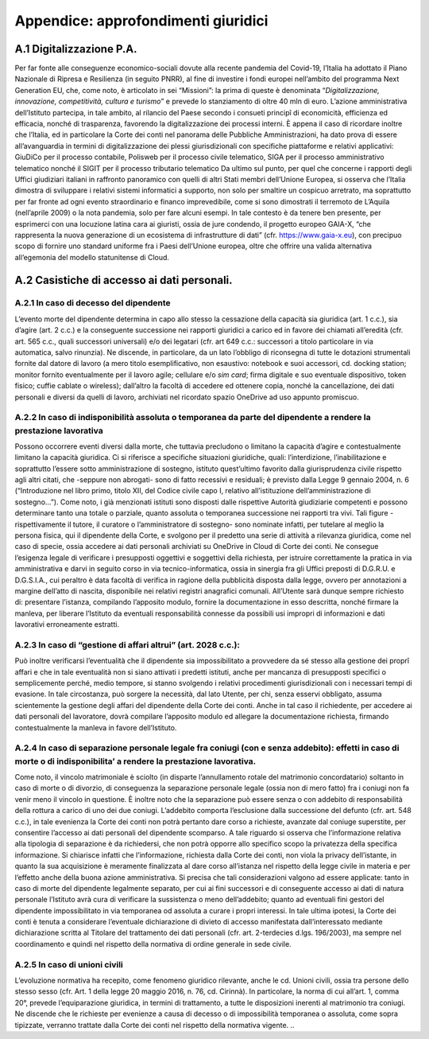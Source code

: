 *******************************
**Appendice: approfondimenti giuridici**
*******************************

**A.1	Digitalizzazione P.A.**
--------------------------------------------------------------------------------

Per far fonte alle conseguenze economico-sociali dovute alla recente pandemia del Covid-19, l’Italia ha adottato il Piano Nazionale di Ripresa e Resilienza (in seguito PNRR), al fine di investire i fondi europei nell’ambito del programma Next Generation EU, che, come noto, è articolato in sei “Missioni”: la prima di queste è denominata “*Digitalizzazione, innovazione, competitività, cultura e turismo*” e prevede lo stanziamento di oltre 40 mln di euro. 
L’azione amministrativa dell’Istituto partecipa, in tale ambito, al rilancio del Paese secondo i consueti principî di economicità, efficienza ed efficacia, nonché di trasparenza, favorendo la digitalizzazione dei processi interni. 
È appena il caso di ricordare inoltre che l’Italia, ed in particolare la Corte dei conti nel panorama delle Pubbliche Amministrazioni, ha dato prova di essere all’avanguardia in termini di digitalizzazione dei plessi giurisdizionali con specifiche piattaforme e relativi applicativi: GiuDiCo per il processo contabile, Polisweb per il processo civile telematico, SIGA per il processo amministrativo telematico nonché il SIGIT per il processo tributario telematico 
Da ultimo sul punto, per quel che concerne i rapporti degli Uffici giudiziari italiani in raffronto panoramico con quelli di altri Stati membri dell’Unione Europea, si osserva che l’Italia dimostra di sviluppare i relativi sistemi informatici a supporto, non solo per smaltire un cospicuo arretrato, ma soprattutto per far fronte ad ogni evento straordinario e financo imprevedibile, come si sono dimostrati il terremoto de L’Aquila (nell’aprile 2009) o la nota pandemia, solo per fare alcuni esempi. 
In tale contesto è da tenere ben presente, per esprimerci con una locuzione latina cara ai giuristi, ossia de jure condendo, il progetto europeo GAIA-X, “che rappresenta la nuova generazione di un ecosistema di infrastrutture di dati” (cfr. https://www.gaia-x.eu), con precipuo scopo di fornire uno standard uniforme fra i Paesi dell’Unione europea, oltre che offrire una valida alternativa all’egemonia del modello statunitense di Cloud.


**A.2	Casistiche di accesso ai dati personali.**
--------------------------------------------------------------------------------

A.2.1	In caso di decesso del dipendente 
~~~~~~~~~~~~~~~~~~~

L’evento morte del dipendente determina in capo allo stesso la cessazione della capacità sia giuridica (art. 1 c.c.), sia d’agire (art. 2 c.c.) e la conseguente successione nei rapporti giuridici a carico ed in favore dei chiamati all’eredità (cfr. art. 565 c.c., quali successori universali) e/o dei legatari (cfr. art 649 c.c.: successori a titolo particolare in via automatica, salvo rinunzia). Ne discende, in particolare, da un lato l’obbligo di riconsegna di tutte le dotazioni strumentali fornite dal datore di lavoro (a mero titolo esemplificativo, non esaustivo: notebook e suoi accessori, cd. docking station; monitor fornito eventualmente per il lavoro agile; cellulare e/o *sim card*; firma digitale e suo eventuale dispositivo, token fisico; cuffie cablate o wireless); dall’altro la facoltà di accedere ed ottenere copia, nonché la cancellazione, dei dati personali e diversi da quelli di lavoro, archiviati nel ricordato spazio OneDrive ad uso appunto promiscuo.

A.2.2	In caso di indisponibilità assoluta o temporanea da parte del dipendente a rendere la prestazione lavorativa 
~~~~~~~~~~~~~~~~~~~

Possono occorrere eventi diversi dalla morte, che tuttavia precludono o limitano la capacità d’agire e contestualmente limitano la capacità giuridica. Ci si riferisce a specifiche situazioni giuridiche, quali: l’interdizione, l’inabilitazione e soprattutto l’essere sotto amministrazione di sostegno, istituto quest’ultimo favorito dalla giurisprudenza civile rispetto agli altri citati, che -seppure non abrogati- sono di fatto recessivi e residuali; è  previsto dalla Legge 9 gennaio 2004, n. 6 (“Introduzione nel libro primo, titolo XII, del Codice civile capo I, relativo all’istituzione dell’amministrazione di sostegno…”). Come noto, i già menzionati istituti sono disposti dalle rispettive Autorità giudiziarie competenti e possono determinare tanto una totale o parziale, quanto assoluta o temporanea successione nei rapporti tra vivi. Tali figure - rispettivamente il tutore, il curatore o l’amministratore di sostegno- sono nominate infatti, per tutelare al meglio la persona fisica, qui il dipendente della Corte, e svolgono per il predetto una serie di attività a rilevanza giuridica, come nel caso di specie, ossia accedere ai dati personali archiviati su OneDrive in Cloud di Corte dei conti. Ne consegue l’esigenza legale di verificare i presupposti oggettivi e soggettivi della richiesta, per istruire correttamente la pratica in via amministrativa e darvi in seguito corso in via tecnico-informatica, ossia in sinergia fra gli Uffici preposti di D.G.R.U. e D.G.S.I.A., cui peraltro è data facoltà di verifica in ragione della pubblicità disposta dalla legge, ovvero per annotazioni a margine dell’atto di nascita, disponibile nei relativi registri anagrafici comunali. All’Utente sarà dunque sempre richiesto di: presentare l’istanza, compilando l’apposito modulo, fornire la documentazione in esso descritta, nonché firmare la manleva, per liberare l’Istituto da eventuali responsabilità connesse da possibili usi impropri di informazioni e dati lavorativi erroneamente estratti.

A.2.3	In caso di “gestione di affari altrui” (art. 2028 c.c.): 
~~~~~~~~~~~~~~~~~~~

Può inoltre verificarsi l’eventualità che il dipendente sia impossibilitato a provvedere da sé stesso alla gestione dei proprî affari e che in tale eventualità non si siano attivati i predetti istituti, anche per mancanza di presupposti specifici o semplicemente perché, medio tempore, si stanno svolgendo i relativi procedimenti giurisdizionali con i necessari tempi di evasione. In tale circostanza, può sorgere la necessità, dal lato Utente, per chi, senza esservi obbligato, assuma scientemente la gestione degli affari del dipendente della Corte dei conti. Anche in tal caso il richiedente, per accedere ai dati personali del lavoratore, dovrà compilare l’apposito modulo ed allegare la documentazione richiesta, firmando contestualmente la manleva in favore dell’Istituto.


A.2.4	In caso di separazione personale legale fra coniugi (con e senza addebito): effetti in caso di morte o di indisponibilita’ a rendere la prestazione lavorativa.
~~~~~~~~~~~~~~~~~~~

Come noto, il vincolo matrimoniale è sciolto (in disparte l’annullamento rotale del matrimonio concordatario) soltanto in caso di morte o di divorzio, di conseguenza la separazione personale legale (ossia non di mero fatto) fra i coniugi non fa venir meno il vincolo in questione. È inoltre noto che la separazione può essere senza o con addebito di responsabilità della rottura a carico di uno dei due coniugi. L’addebito comporta l’esclusione dalla successione del defunto (cfr. art. 548 c.c.), in tale evenienza la Corte dei conti non potrà pertanto dare corso a richieste, avanzate dal coniuge superstite, per consentire l’accesso ai dati personali del dipendente scomparso. A tale riguardo si osserva che l’informazione relativa alla tipologia di separazione è da richiedersi, che non potrà opporre allo specifico scopo la privatezza della specifica informazione. Si chiarisce infatti che l’informazione, richiesta dalla Corte dei conti, non viola la privacy dell’istante, in quanto la sua acquisizione è meramente finalizzata al dare corso all’istanza nel rispetto della legge civile in materia e per l’effetto anche della buona azione amministrativa. Si precisa che tali considerazioni valgono ad essere applicate: tanto in caso di morte del dipendente legalmente separato, per cui ai fini successori e di conseguente accesso ai dati di natura personale l’Istituto avrà cura di verificare la sussistenza o meno dell’addebito; quanto ad eventuali fini gestori del dipendente impossibilitato in via temporanea od assoluta a curare i propri interessi. In tale ultima ipotesi, la Corte dei conti è tenuta a considerare l’eventuale dichiarazione di divieto di accesso manifestata dall’interessato mediante dichiarazione scritta al Titolare del trattamento dei dati personali (cfr. art. 2-terdecies d.lgs. 196/2003), ma sempre nel coordinamento e quindi nel rispetto della normativa di ordine generale in sede civile.	

A.2.5	In caso di unioni civili
~~~~~~~~~~~~~~~~~~~

L’evoluzione normativa ha recepito, come fenomeno giuridico rilevante, anche le cd. Unioni civili, ossia tra persone dello stesso sesso (cfr. Art. 1 della legge 20 maggio 2016, n. 76, cd. Cirinnà). In particolare, la norma di cui all’art. 1, comma 20°, prevede l’equiparazione giuridica, in termini di trattamento, a tutte le disposizioni inerenti al matrimonio tra coniugi. Ne discende che le richieste per evenienze a causa di decesso o di impossibilità temporanea o assoluta, come sopra tipizzate, verranno trattate dalla Corte dei conti nel rispetto della normativa vigente.
..
